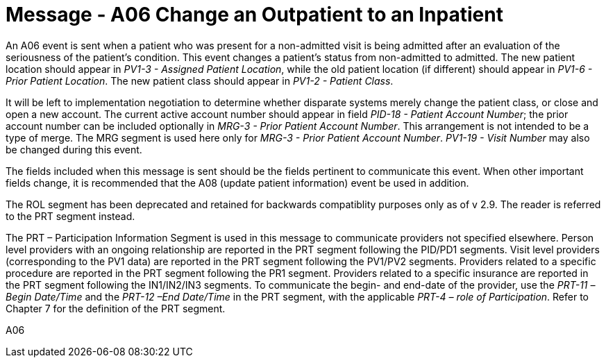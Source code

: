 = Message - A06  Change an Outpatient to an Inpatient
:v291_section: "3.3.6"
:v2_section_name: "ADT/ACK - Change an Outpatient to an Inpatient (Event A06)"
:generated: "Thu, 01 Aug 2024 15:25:17 -0600"

An A06 event is sent when a patient who was present for a non-admitted visit is being admitted after an evaluation of the seriousness of the patient's condition. This event changes a patient's status from non-admitted to admitted. The new patient location should appear in _PV1-3 - Assigned Patient Location_, while the old patient location (if different) should appear in _PV1-6 - Prior Patient Location_. The new patient class should appear in _PV1-2 - Patient Class_.

It will be left to implementation negotiation to determine whether disparate systems merely change the patient class, or close and open a new account. The current active account number should appear in field _PID-18 - Patient Account Number_; the prior account number can be included optionally in _MRG-3 - Prior Patient Account Number_. This arrangement is not intended to be a type of merge. The MRG segment is used here only for _MRG-3 - Prior Patient Account Number_. _PV1-19 - Visit Number_ may also be changed during this event.

The fields included when this message is sent should be the fields pertinent to communicate this event. When other important fields change, it is recommended that the A08 (update patient information) event be used in addition.

The ROL segment has been deprecated and retained for backwards compatiblity purposes only as of v 2.9. The reader is referred to the PRT segment instead.

The PRT – Participation Information Segment is used in this message to communicate providers not specified elsewhere. Person level providers with an ongoing relationship are reported in the PRT segment following the PID/PD1 segments. Visit level providers (corresponding to the PV1 data) are reported in the PRT segment following the PV1/PV2 segments. Providers related to a specific procedure are reported in the PRT segment following the PR1 segment. Providers related to a specific insurance are reported in the PRT segment following the IN1/IN2/IN3 segments. To communicate the begin- and end-date of the provider, use the _PRT-11 –Begin Date/Time_ and the _PRT-12 –End Date/Time_ in the PRT segment, with the applicable _PRT-4 – role of Participation_. Refer to Chapter 7 for the definition of the PRT segment.

[tabset]
A06







